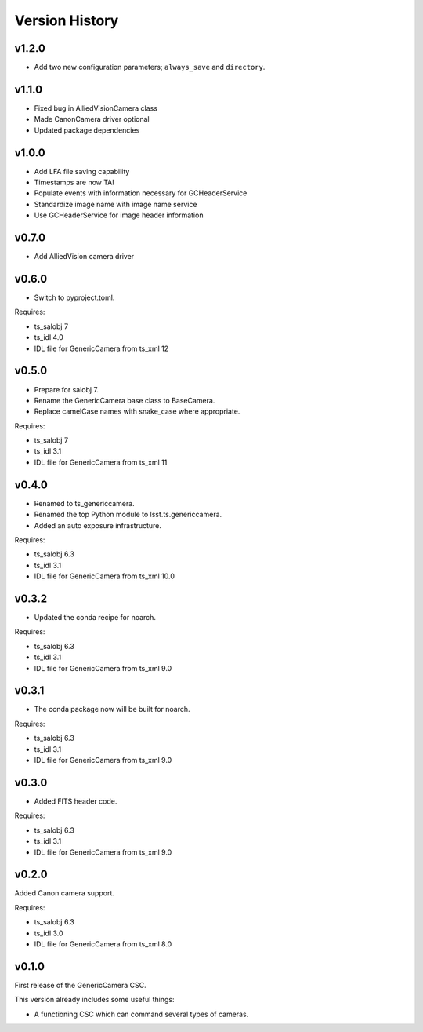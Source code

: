 .. py:currentmodule:: lsst.ts.genericcamera

.. _lsst.ts.ess.version_history:

###############
Version History
###############

v1.2.0
======

* Add two new configuration parameters; ``always_save`` and ``directory``.

v1.1.0
======

* Fixed bug in AlliedVisionCamera class
* Made CanonCamera driver optional
* Updated package dependencies

v1.0.0
======

* Add LFA file saving capability
* Timestamps are now TAI
* Populate events with information necessary for GCHeaderService
* Standardize image name with image name service
* Use GCHeaderService for image header information

v0.7.0
======

* Add AlliedVision camera driver

v0.6.0
======

* Switch to pyproject.toml.

Requires:

* ts_salobj 7
* ts_idl 4.0
* IDL file for GenericCamera from ts_xml 12

v0.5.0
======

* Prepare for salobj 7.
* Rename the GenericCamera base class to BaseCamera.
* Replace camelCase names with snake_case where appropriate.

Requires:

* ts_salobj 7
* ts_idl 3.1
* IDL file for GenericCamera from ts_xml 11

v0.4.0
======

* Renamed to ts_genericcamera.
* Renamed the top Python module to lsst.ts.genericcamera.
* Added an auto exposure infrastructure.

Requires:

* ts_salobj 6.3
* ts_idl 3.1
* IDL file for GenericCamera from ts_xml 10.0

v0.3.2
======

* Updated the conda recipe for noarch.

Requires:

* ts_salobj 6.3
* ts_idl 3.1
* IDL file for GenericCamera from ts_xml 9.0


v0.3.1
======

* The conda package now will be built for noarch.

Requires:

* ts_salobj 6.3
* ts_idl 3.1
* IDL file for GenericCamera from ts_xml 9.0


v0.3.0
======

* Added FITS header code.

Requires:

* ts_salobj 6.3
* ts_idl 3.1
* IDL file for GenericCamera from ts_xml 9.0


v0.2.0
======

Added Canon camera support.

Requires:

* ts_salobj 6.3
* ts_idl 3.0
* IDL file for GenericCamera from ts_xml 8.0


v0.1.0
======

First release of the GenericCamera CSC.

This version already includes some useful things:

* A functioning CSC which can command several types of cameras.

